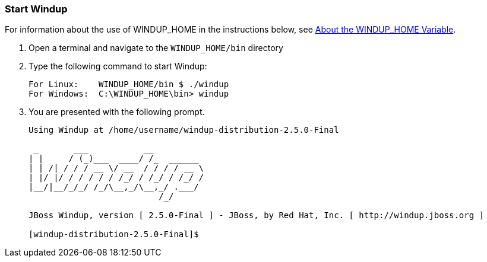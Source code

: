 :ProductName: Windup
:ProductShortName: Windup
:ProductHomeVar: WINDUP_HOME 
:ProductVersion: 2.5.0-Final

[[Start]]
=== Start {ProductName}

For information about the use of {ProductHomeVar} in the instructions below, see link:About-the-HOME-Variable[About the {ProductHomeVar} Variable].

1. Open a terminal and navigate to the `{ProductHomeVar}/bin` directory

2. Type the following command to start {ProductShortName}:
+
[options="nowrap"]
----
For Linux:    WINDUP_HOME/bin $ ./windup
For Windows:  C:\WINDUP_HOME\bin> windup
----
3. You are presented with the following prompt.
+
[options="nowrap"]
----
Using Windup at /home/username/windup-distribution-2.5.0-Final

 _       ___           __          
| |     / (_)___  ____/ /_  ______ 
| | /| / / / __ \/ __  / / / / __ \
| |/ |/ / / / / / /_/ / /_/ / /_/ /
|__/|__/_/_/ /_/\__,_/\__,_/ .___/ 
                          /_/      

JBoss Windup, version [ 2.5.0-Final ] - JBoss, by Red Hat, Inc. [ http://windup.jboss.org ]

[windup-distribution-2.5.0-Final]$ 
----

